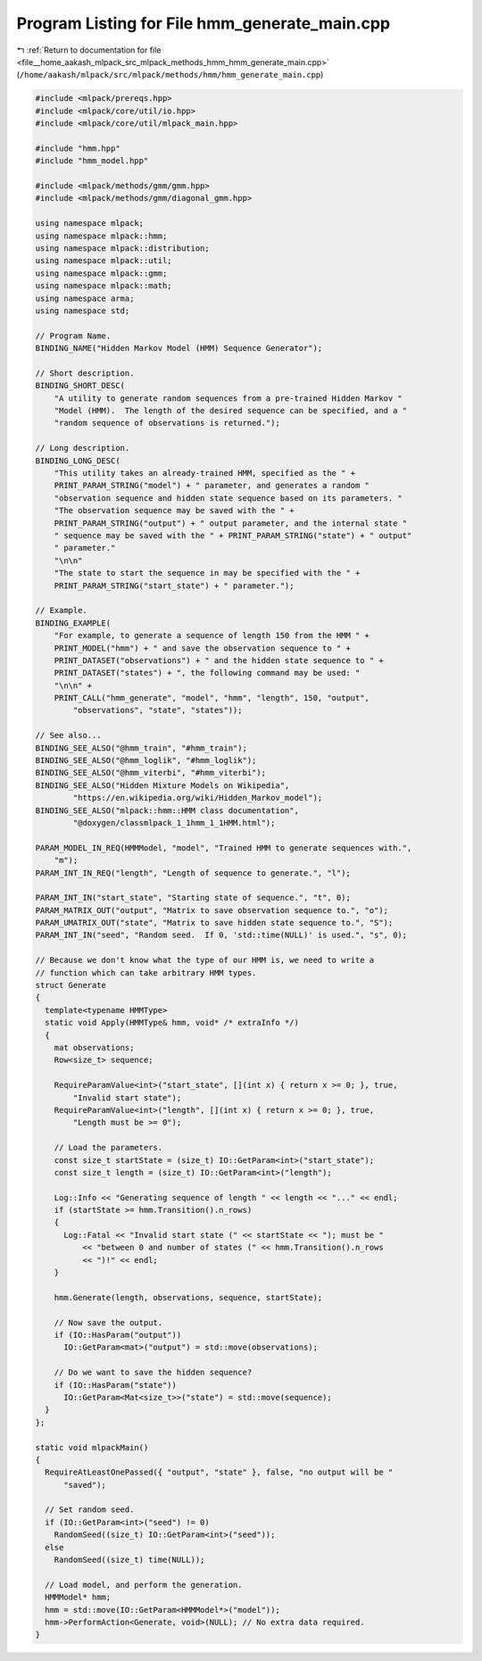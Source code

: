 
.. _program_listing_file__home_aakash_mlpack_src_mlpack_methods_hmm_hmm_generate_main.cpp:

Program Listing for File hmm_generate_main.cpp
==============================================

|exhale_lsh| :ref:`Return to documentation for file <file__home_aakash_mlpack_src_mlpack_methods_hmm_hmm_generate_main.cpp>` (``/home/aakash/mlpack/src/mlpack/methods/hmm/hmm_generate_main.cpp``)

.. |exhale_lsh| unicode:: U+021B0 .. UPWARDS ARROW WITH TIP LEFTWARDS

.. code-block:: cpp

   
   #include <mlpack/prereqs.hpp>
   #include <mlpack/core/util/io.hpp>
   #include <mlpack/core/util/mlpack_main.hpp>
   
   #include "hmm.hpp"
   #include "hmm_model.hpp"
   
   #include <mlpack/methods/gmm/gmm.hpp>
   #include <mlpack/methods/gmm/diagonal_gmm.hpp>
   
   using namespace mlpack;
   using namespace mlpack::hmm;
   using namespace mlpack::distribution;
   using namespace mlpack::util;
   using namespace mlpack::gmm;
   using namespace mlpack::math;
   using namespace arma;
   using namespace std;
   
   // Program Name.
   BINDING_NAME("Hidden Markov Model (HMM) Sequence Generator");
   
   // Short description.
   BINDING_SHORT_DESC(
       "A utility to generate random sequences from a pre-trained Hidden Markov "
       "Model (HMM).  The length of the desired sequence can be specified, and a "
       "random sequence of observations is returned.");
   
   // Long description.
   BINDING_LONG_DESC(
       "This utility takes an already-trained HMM, specified as the " +
       PRINT_PARAM_STRING("model") + " parameter, and generates a random "
       "observation sequence and hidden state sequence based on its parameters. "
       "The observation sequence may be saved with the " +
       PRINT_PARAM_STRING("output") + " output parameter, and the internal state "
       " sequence may be saved with the " + PRINT_PARAM_STRING("state") + " output"
       " parameter."
       "\n\n"
       "The state to start the sequence in may be specified with the " +
       PRINT_PARAM_STRING("start_state") + " parameter.");
   
   // Example.
   BINDING_EXAMPLE(
       "For example, to generate a sequence of length 150 from the HMM " +
       PRINT_MODEL("hmm") + " and save the observation sequence to " +
       PRINT_DATASET("observations") + " and the hidden state sequence to " +
       PRINT_DATASET("states") + ", the following command may be used: "
       "\n\n" +
       PRINT_CALL("hmm_generate", "model", "hmm", "length", 150, "output",
           "observations", "state", "states"));
   
   // See also...
   BINDING_SEE_ALSO("@hmm_train", "#hmm_train");
   BINDING_SEE_ALSO("@hmm_loglik", "#hmm_loglik");
   BINDING_SEE_ALSO("@hmm_viterbi", "#hmm_viterbi");
   BINDING_SEE_ALSO("Hidden Mixture Models on Wikipedia",
           "https://en.wikipedia.org/wiki/Hidden_Markov_model");
   BINDING_SEE_ALSO("mlpack::hmm::HMM class documentation",
           "@doxygen/classmlpack_1_1hmm_1_1HMM.html");
   
   PARAM_MODEL_IN_REQ(HMMModel, "model", "Trained HMM to generate sequences with.",
       "m");
   PARAM_INT_IN_REQ("length", "Length of sequence to generate.", "l");
   
   PARAM_INT_IN("start_state", "Starting state of sequence.", "t", 0);
   PARAM_MATRIX_OUT("output", "Matrix to save observation sequence to.", "o");
   PARAM_UMATRIX_OUT("state", "Matrix to save hidden state sequence to.", "S");
   PARAM_INT_IN("seed", "Random seed.  If 0, 'std::time(NULL)' is used.", "s", 0);
   
   // Because we don't know what the type of our HMM is, we need to write a
   // function which can take arbitrary HMM types.
   struct Generate
   {
     template<typename HMMType>
     static void Apply(HMMType& hmm, void* /* extraInfo */)
     {
       mat observations;
       Row<size_t> sequence;
   
       RequireParamValue<int>("start_state", [](int x) { return x >= 0; }, true,
           "Invalid start state");
       RequireParamValue<int>("length", [](int x) { return x >= 0; }, true,
           "Length must be >= 0");
   
       // Load the parameters.
       const size_t startState = (size_t) IO::GetParam<int>("start_state");
       const size_t length = (size_t) IO::GetParam<int>("length");
   
       Log::Info << "Generating sequence of length " << length << "..." << endl;
       if (startState >= hmm.Transition().n_rows)
       {
         Log::Fatal << "Invalid start state (" << startState << "); must be "
             << "between 0 and number of states (" << hmm.Transition().n_rows
             << ")!" << endl;
       }
   
       hmm.Generate(length, observations, sequence, startState);
   
       // Now save the output.
       if (IO::HasParam("output"))
         IO::GetParam<mat>("output") = std::move(observations);
   
       // Do we want to save the hidden sequence?
       if (IO::HasParam("state"))
         IO::GetParam<Mat<size_t>>("state") = std::move(sequence);
     }
   };
   
   static void mlpackMain()
   {
     RequireAtLeastOnePassed({ "output", "state" }, false, "no output will be "
         "saved");
   
     // Set random seed.
     if (IO::GetParam<int>("seed") != 0)
       RandomSeed((size_t) IO::GetParam<int>("seed"));
     else
       RandomSeed((size_t) time(NULL));
   
     // Load model, and perform the generation.
     HMMModel* hmm;
     hmm = std::move(IO::GetParam<HMMModel*>("model"));
     hmm->PerformAction<Generate, void>(NULL); // No extra data required.
   }
